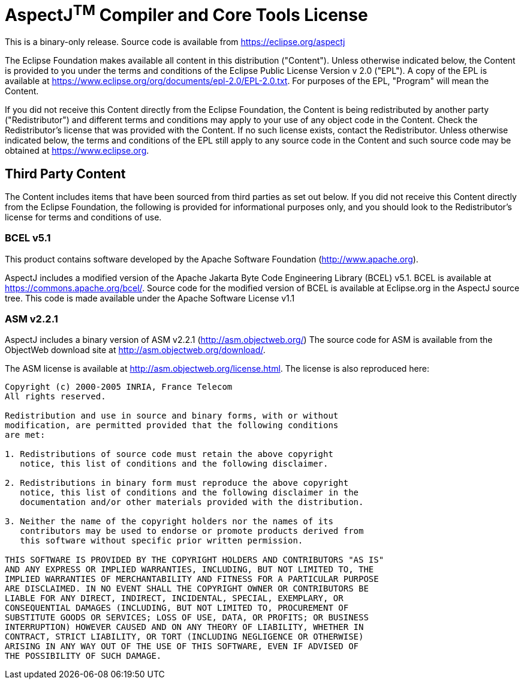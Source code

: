 = AspectJ^TM^ Compiler and Core Tools License

This is a binary-only release. Source code is available from
https://eclipse.org/aspectj

The Eclipse Foundation makes available all content in this distribution
("Content"). Unless otherwise indicated below, the Content is provided
to you under the terms and conditions of the Eclipse Public License
Version v 2.0 ("EPL"). A copy of the EPL is available at
link:[https://www.eclipse.org/org/documents/epl-2.0/EPL-2.0.txt].
For purposes of the EPL, "Program" will mean the Content.

If you did not receive this Content directly from the Eclipse
Foundation, the Content is being redistributed by another party
("Redistributor") and different terms and conditions may apply to your
use of any object code in the Content. Check the Redistributor's license
that was provided with the Content. If no such license exists, contact
the Redistributor. Unless otherwise indicated below, the terms and
conditions of the EPL still apply to any source code in the Content and
such source code may be obtained at link:[https://www.eclipse.org].

== Third Party Content

The Content includes items that have been sourced from third parties as
set out below. If you did not receive this Content directly from the
Eclipse Foundation, the following is provided for informational purposes
only, and you should look to the Redistributor's license for terms and
conditions of use.

=== BCEL v5.1

This product contains software developed by the Apache Software
Foundation (http://www.apache.org/[http://www.apache.org]).

AspectJ includes a modified version of the Apache Jakarta Byte Code
Engineering Library (BCEL) v5.1. BCEL is available at
https://commons.apache.org/bcel/. Source code for the modified version
of BCEL is available at Eclipse.org in the AspectJ source tree. This
code is made available under the Apache Software License v1.1

=== ASM v2.2.1

AspectJ includes a binary version of ASM v2.2.1
(http://asm.objectweb.org/index.html[http://asm.objectweb.org/]) The
source code for ASM is available from the ObjectWeb download site at
http://asm.objectweb.org/download/.

The ASM license is available at http://asm.objectweb.org/license.html.
The license is also reproduced here:

[source, text]
....
Copyright (c) 2000-2005 INRIA, France Telecom
All rights reserved.

Redistribution and use in source and binary forms, with or without
modification, are permitted provided that the following conditions
are met:

1. Redistributions of source code must retain the above copyright
   notice, this list of conditions and the following disclaimer.

2. Redistributions in binary form must reproduce the above copyright
   notice, this list of conditions and the following disclaimer in the
   documentation and/or other materials provided with the distribution.

3. Neither the name of the copyright holders nor the names of its
   contributors may be used to endorse or promote products derived from
   this software without specific prior written permission.

THIS SOFTWARE IS PROVIDED BY THE COPYRIGHT HOLDERS AND CONTRIBUTORS "AS IS"
AND ANY EXPRESS OR IMPLIED WARRANTIES, INCLUDING, BUT NOT LIMITED TO, THE
IMPLIED WARRANTIES OF MERCHANTABILITY AND FITNESS FOR A PARTICULAR PURPOSE
ARE DISCLAIMED. IN NO EVENT SHALL THE COPYRIGHT OWNER OR CONTRIBUTORS BE
LIABLE FOR ANY DIRECT, INDIRECT, INCIDENTAL, SPECIAL, EXEMPLARY, OR
CONSEQUENTIAL DAMAGES (INCLUDING, BUT NOT LIMITED TO, PROCUREMENT OF
SUBSTITUTE GOODS OR SERVICES; LOSS OF USE, DATA, OR PROFITS; OR BUSINESS
INTERRUPTION) HOWEVER CAUSED AND ON ANY THEORY OF LIABILITY, WHETHER IN
CONTRACT, STRICT LIABILITY, OR TORT (INCLUDING NEGLIGENCE OR OTHERWISE)
ARISING IN ANY WAY OUT OF THE USE OF THIS SOFTWARE, EVEN IF ADVISED OF
THE POSSIBILITY OF SUCH DAMAGE.
....
